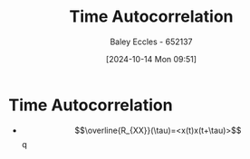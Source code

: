 :PROPERTIES:
:ID:       3370e425-fb6e-4bf6-b5f3-7a866ceaec0f
:END:
#+title: Time Autocorrelation
#+date: [2024-10-14 Mon 09:51]
#+AUTHOR: Baley Eccles - 652137
#+STARTUP: latexpreview

* Time Autocorrelation
 - \[\overline{R_{XX}}(\tau)=<x(t)x(t+\tau)>\]q
